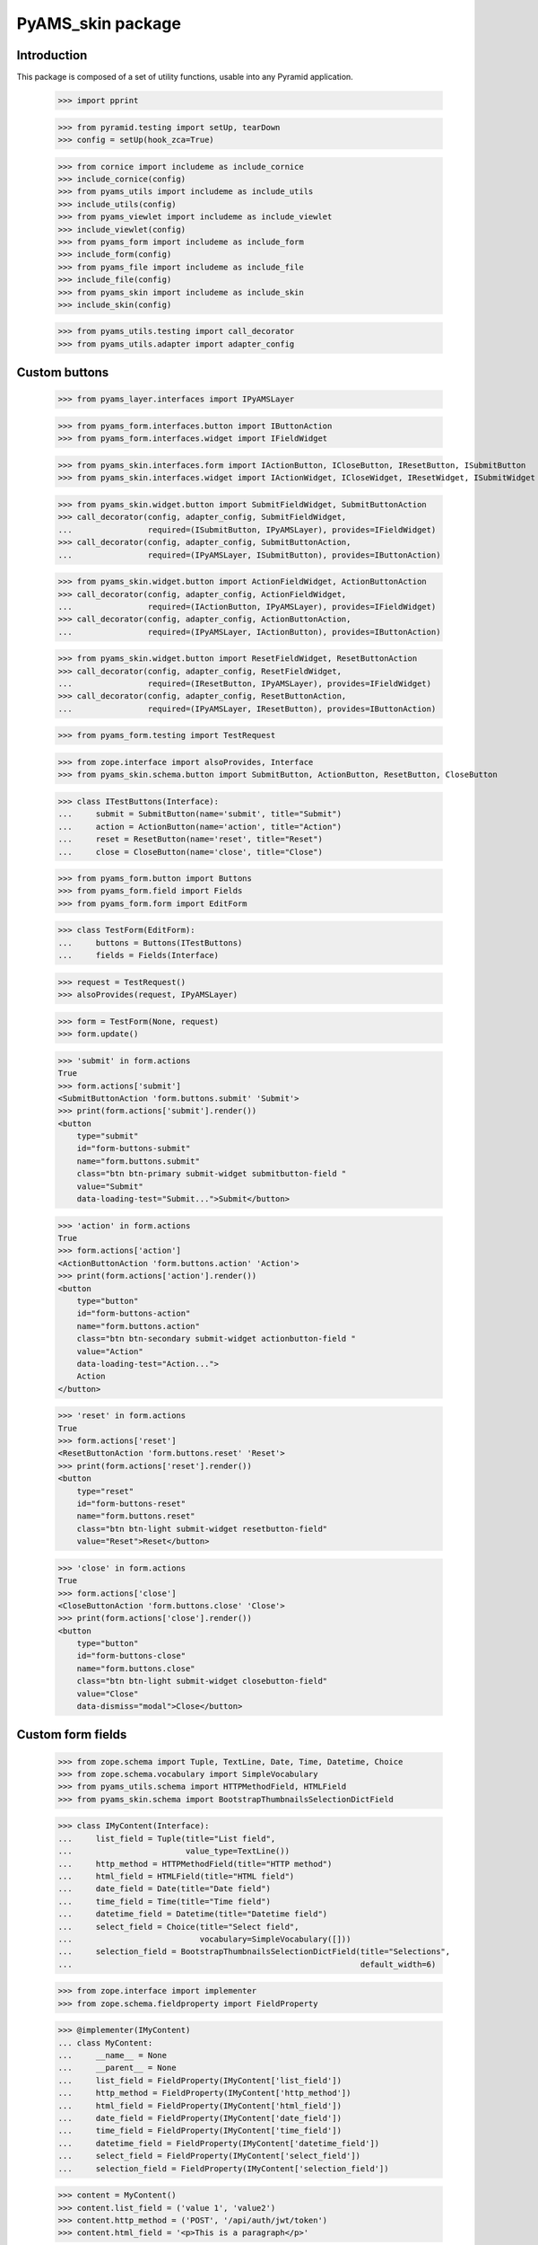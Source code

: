 ==================
PyAMS_skin package
==================

Introduction
------------

This package is composed of a set of utility functions, usable into any Pyramid application.

    >>> import pprint

    >>> from pyramid.testing import setUp, tearDown
    >>> config = setUp(hook_zca=True)

    >>> from cornice import includeme as include_cornice
    >>> include_cornice(config)
    >>> from pyams_utils import includeme as include_utils
    >>> include_utils(config)
    >>> from pyams_viewlet import includeme as include_viewlet
    >>> include_viewlet(config)
    >>> from pyams_form import includeme as include_form
    >>> include_form(config)
    >>> from pyams_file import includeme as include_file
    >>> include_file(config)
    >>> from pyams_skin import includeme as include_skin
    >>> include_skin(config)

    >>> from pyams_utils.testing import call_decorator
    >>> from pyams_utils.adapter import adapter_config


Custom buttons
--------------

    >>> from pyams_layer.interfaces import IPyAMSLayer

    >>> from pyams_form.interfaces.button import IButtonAction
    >>> from pyams_form.interfaces.widget import IFieldWidget

    >>> from pyams_skin.interfaces.form import IActionButton, ICloseButton, IResetButton, ISubmitButton
    >>> from pyams_skin.interfaces.widget import IActionWidget, ICloseWidget, IResetWidget, ISubmitWidget

    >>> from pyams_skin.widget.button import SubmitFieldWidget, SubmitButtonAction
    >>> call_decorator(config, adapter_config, SubmitFieldWidget,
    ...                required=(ISubmitButton, IPyAMSLayer), provides=IFieldWidget)
    >>> call_decorator(config, adapter_config, SubmitButtonAction,
    ...                required=(IPyAMSLayer, ISubmitButton), provides=IButtonAction)

    >>> from pyams_skin.widget.button import ActionFieldWidget, ActionButtonAction
    >>> call_decorator(config, adapter_config, ActionFieldWidget,
    ...                required=(IActionButton, IPyAMSLayer), provides=IFieldWidget)
    >>> call_decorator(config, adapter_config, ActionButtonAction,
    ...                required=(IPyAMSLayer, IActionButton), provides=IButtonAction)

    >>> from pyams_skin.widget.button import ResetFieldWidget, ResetButtonAction
    >>> call_decorator(config, adapter_config, ResetFieldWidget,
    ...                required=(IResetButton, IPyAMSLayer), provides=IFieldWidget)
    >>> call_decorator(config, adapter_config, ResetButtonAction,
    ...                required=(IPyAMSLayer, IResetButton), provides=IButtonAction)

    >>> from pyams_form.testing import TestRequest

    >>> from zope.interface import alsoProvides, Interface
    >>> from pyams_skin.schema.button import SubmitButton, ActionButton, ResetButton, CloseButton

    >>> class ITestButtons(Interface):
    ...     submit = SubmitButton(name='submit', title="Submit")
    ...     action = ActionButton(name='action', title="Action")
    ...     reset = ResetButton(name='reset', title="Reset")
    ...     close = CloseButton(name='close', title="Close")

    >>> from pyams_form.button import Buttons
    >>> from pyams_form.field import Fields
    >>> from pyams_form.form import EditForm

    >>> class TestForm(EditForm):
    ...     buttons = Buttons(ITestButtons)
    ...     fields = Fields(Interface)

    >>> request = TestRequest()
    >>> alsoProvides(request, IPyAMSLayer)

    >>> form = TestForm(None, request)
    >>> form.update()

    >>> 'submit' in form.actions
    True
    >>> form.actions['submit']
    <SubmitButtonAction 'form.buttons.submit' 'Submit'>
    >>> print(form.actions['submit'].render())
    <button
        type="submit"
        id="form-buttons-submit"
        name="form.buttons.submit"
        class="btn btn-primary submit-widget submitbutton-field "
        value="Submit"
        data-loading-test="Submit...">Submit</button>


    >>> 'action' in form.actions
    True
    >>> form.actions['action']
    <ActionButtonAction 'form.buttons.action' 'Action'>
    >>> print(form.actions['action'].render())
    <button
        type="button"
        id="form-buttons-action"
        name="form.buttons.action"
        class="btn btn-secondary submit-widget actionbutton-field "
        value="Action"
        data-loading-test="Action...">
        Action
    </button>

    >>> 'reset' in form.actions
    True
    >>> form.actions['reset']
    <ResetButtonAction 'form.buttons.reset' 'Reset'>
    >>> print(form.actions['reset'].render())
    <button
        type="reset"
        id="form-buttons-reset"
        name="form.buttons.reset"
        class="btn btn-light submit-widget resetbutton-field"
        value="Reset">Reset</button>

    >>> 'close' in form.actions
    True
    >>> form.actions['close']
    <CloseButtonAction 'form.buttons.close' 'Close'>
    >>> print(form.actions['close'].render())
    <button
        type="button"
        id="form-buttons-close"
        name="form.buttons.close"
        class="btn btn-light submit-widget closebutton-field"
        value="Close"
        data-dismiss="modal">Close</button>


Custom form fields
------------------

    >>> from zope.schema import Tuple, TextLine, Date, Time, Datetime, Choice
    >>> from zope.schema.vocabulary import SimpleVocabulary
    >>> from pyams_utils.schema import HTTPMethodField, HTMLField
    >>> from pyams_skin.schema import BootstrapThumbnailsSelectionDictField

    >>> class IMyContent(Interface):
    ...     list_field = Tuple(title="List field",
    ...                        value_type=TextLine())
    ...     http_method = HTTPMethodField(title="HTTP method")
    ...     html_field = HTMLField(title="HTML field")
    ...     date_field = Date(title="Date field")
    ...     time_field = Time(title="Time field")
    ...     datetime_field = Datetime(title="Datetime field")
    ...     select_field = Choice(title="Select field",
    ...                           vocabulary=SimpleVocabulary([]))
    ...     selection_field = BootstrapThumbnailsSelectionDictField(title="Selections",
    ...                                                             default_width=6)

    >>> from zope.interface import implementer
    >>> from zope.schema.fieldproperty import FieldProperty

    >>> @implementer(IMyContent)
    ... class MyContent:
    ...     __name__ = None
    ...     __parent__ = None
    ...     list_field = FieldProperty(IMyContent['list_field'])
    ...     http_method = FieldProperty(IMyContent['http_method'])
    ...     html_field = FieldProperty(IMyContent['html_field'])
    ...     date_field = FieldProperty(IMyContent['date_field'])
    ...     time_field = FieldProperty(IMyContent['time_field'])
    ...     datetime_field = FieldProperty(IMyContent['datetime_field'])
    ...     select_field = FieldProperty(IMyContent['select_field'])
    ...     selection_field = FieldProperty(IMyContent['selection_field'])

    >>> content = MyContent()
    >>> content.list_field = ('value 1', 'value2')
    >>> content.http_method = ('POST', '/api/auth/jwt/token')
    >>> content.html_field = '<p>This is a paragraph</p>'

    >>> from datetime import datetime
    >>> content.date_field = datetime.utcnow().date()
    >>> content.time_field = datetime.utcnow().time()
    >>> content.datetime_field = datetime.utcnow()

    >>> content.selection_field.get('xs')
    <pyams_skin.interfaces.schema.BootstrapThumbnailSelection object at 0x...>
    >>> content.selection_field.get('xs').selection is None
    True
    >>> content.selection_field.get('xs').cols
    6
    >>> content.selection_field.get('xs').values
    (None, 6)

    >>> from zope.interface import alsoProvides
    >>> from pyams_layer.interfaces import IPyAMSLayer

    >>> request = TestRequest(context=content)
    >>> alsoProvides(request, IPyAMSLayer)


Ordered list widget
...................

    >>> from pyams_skin.widget.list import OrderedListFieldWidget
    >>> list_widget = OrderedListFieldWidget(IMyContent['list_field'], request)
    >>> list_widget.extract()
    <NO_VALUE>

    >>> request = TestRequest(context=content, params={
    ...     'list_field': 'value2;value1'
    ... })
    >>> alsoProvides(request, IPyAMSLayer)
    >>> list_widget = OrderedListFieldWidget(IMyContent['list_field'], request)
    >>> list_widget.extract()
    ('value2', 'value1')


HTTP methods widgets
....................

    >>> from pyams_form.interfaces.form import IContextAware
    >>> from pyams_skin.widget.http import HTTPMethodFieldWidget, HTTPMethodDataConverter

    >>> http_widget = HTTPMethodFieldWidget(IMyContent['http_method'], request)
    >>> http_widget.context = content
    >>> alsoProvides(http_widget, IContextAware)
    >>> http_widget.update()
    >>> http_widget.value
    ('POST', '/api/auth/jwt/token')
    >>> http_widget.display_value
    ('POST', '/api/auth/jwt/token')

    >>> http_widget.extract()
    <NO_VALUE>

    >>> request = TestRequest(context=content, params={
    ...     'http_method-empty-marker': '1',
    ...     'http_method-verb': 'GET',
    ...     'http_method-url': '/api/auth/jwt/another'
    ... })
    >>> alsoProvides(request, IPyAMSLayer)

    >>> http_widget = HTTPMethodFieldWidget(IMyContent['http_method'], request)
    >>> http_widget.context = content
    >>> alsoProvides(http_widget, IContextAware)
    >>> http_widget.extract()
    ('GET', '/api/auth/jwt/another')
    >>> http_widget.http_methods
    ('GET', 'POST', 'PUT', 'PATCH', 'HEAD', 'OPTIONS', 'DELETE')


HTML editor widgets
...................

    >>> from pyams_skin.widget.html import HTMLFieldWidget
    >>> request = TestRequest(context=content)
    >>> alsoProvides(request, IPyAMSLayer)

    >>> html_widget = HTMLFieldWidget(IMyContent['html_field'], request)
    >>> html_widget.context = content
    >>> alsoProvides(html_widget, IContextAware)
    >>> html_widget.update()
    >>> html_widget.value
    '<p>This is a paragraph</p>'
    >>> html_widget.editor_data is None
    True
    >>> print(html_widget.render())
    <textarea id="html_field"
              name="html_field"
              class="form-control tinymce textarea-widget required htmlfield-field">&lt;p&gt;This is a paragraph&lt;/p&gt;</textarea>

    >>> html_widget.editor_configuration = {'ams-editor-style': 'modern'}
    >>> print(html_widget.render())
    <textarea id="html_field"
              name="html_field"
              class="form-control tinymce textarea-widget required htmlfield-field"
              data-ams-options='{"ams-editor-style": "modern"}'>&lt;p&gt;This is a paragraph&lt;/p&gt;</textarea>


Date, time and datetime widgets
...............................

    >>> from pyams_skin.widget.datetime import DateFieldWidget, TimeFieldWidget, DatetimeFieldWidget
    >>> request = TestRequest(context=content)
    >>> alsoProvides(request, IPyAMSLayer)

    >>> date_widget = DateFieldWidget(IMyContent['date_field'], request)
    >>> date_widget.context = content
    >>> alsoProvides(date_widget, IContextAware)
    >>> date_widget.update()
    >>> date_widget.value
    '...-...-...'
    >>> print(date_widget.render())
    <div class="input-group date"
         data-ams-modules="plugins"
         data-target-input="nearest">
        <div class="input-group-prepend"
             data-target="#date_field-dt"
             data-toggle="datetimepicker">
            <div class="input-group-text hint"
                 data-original-title="Show calendar">
                <i class="far fa-calendar"></i>
            </div>
        </div>
        <input type="hidden"
               id="date_field"
               name="date_field"
               value="...-...-..." />
        <input type="text"
               id="date_field-dt"
               class="form-control datetime datetimepicker-input text-widget required date-field"
               value="...-...-..."
               data-target="date_field-dt"
               data-ams-format="L"
               data-ams-iso-target="#date_field" />
    </div>

    >>> time_widget = TimeFieldWidget(IMyContent['time_field'], request)
    >>> time_widget.context = content
    >>> alsoProvides(time_widget, IContextAware)
    >>> time_widget.update()
    >>> time_widget.value
    '...:...'
    >>> print(time_widget.render())
    <div class="input-group date"
         data-ams-modules="plugins"
         data-target-input="nearest">
        <div class="input-group-prepend"
             data-target="#time_field-dt"
             data-toggle="datetimepicker">
            <div class="input-group-text hint"
                 data-original-title="Show calendar">
                <i class="far fa-clock"></i>
            </div>
        </div>
        <input type="hidden"
               id="time_field"
               name="time_field"
               value="...:..." />
        <input type="text"
               id="time_field-dt"
               class="form-control datetime datetimepicker-input text-widget required time-field"
               value="...:..."
               data-target="time_field-dt"
               data-ams-format="LT"
               data-ams-iso-target="#time_field" />
    </div>

    >>> datetime_widget = DatetimeFieldWidget(IMyContent['datetime_field'], request)
    >>> datetime_widget.context = content
    >>> alsoProvides(datetime_widget, IContextAware)
    >>> datetime_widget.update()
    >>> datetime_widget.value
    '...-...-...T...:...:...+00:00'
    >>> print(datetime_widget.render())
    <div class="input-group date"
         data-ams-modules="plugins"
         data-target-input="nearest">
        <div class="input-group-prepend"
             data-target="#datetime_field-dt"
             data-toggle="datetimepicker">
            <div class="input-group-text hint"
                 data-original-title="Show calendar">
                <i class="far fa-calendar"></i>
            </div>
        </div>
        <input type="hidden"
               id="datetime_field"
               name="datetime_field"
               value="...-...-...T...:...:...+00:00" />
        <input type="text"
               id="datetime_field-dt"
               class="form-control datetime datetimepicker-input text-widget required datetime-field"
               value="...-...-...T...:...:...+00:00"
               data-target="datetime_field-dt"
               data-ams-iso-target="#datetime_field" />
    </div>

    >>> from pyams_skin.widget.datetime import BaseDatetimeDataConverter
    >>> converter = BaseDatetimeDataConverter(IMyContent['datetime_field'], datetime_widget)
    >>> value = datetime.utcnow()
    >>> widget_value = converter.to_widget_value(value)
    >>> widget_value
    '...-...-...T...:...:...+00:00'
    >>> field_value = converter.to_field_value(widget_value)
    >>> field_value
    datetime.datetime(..., tzinfo=<StaticTzInfo 'GMT'>)

    >>> converter.to_widget_value(None) is None
    True
    >>> converter.to_field_value(None) is None
    True


Dynamic select widget
.....................

PyAMS is using a Select2 plug-in to handle select inputs. When a select2 input is using
values provided from a remote server, several steps are required; we will take the principal
selector widget as an example:

    >>> from pyams_skin.interfaces.widget import IDynamicSelectWidget
    >>> class IPrincipalWidget(IDynamicSelectWidget):
    ...     """Principal widget marker interface"""

    >>> from zope.interface import implementer_only
    >>> from zope.schema.vocabulary import SimpleTerm
    >>> from pyams_form.browser.select import SelectWidget

    >>> @implementer_only(IPrincipalWidget)
    ... class PrincipalWidget(SelectWidget):
    ...
    ...     @staticmethod
    ...     def term_factory(value):
    ...         return SimpleTerm(value, title='Value ' + str(value))

    >>> request = TestRequest(context=content, params={'select_field': ['one', 'two']})
    >>> alsoProvides(request, IPyAMSLayer)

    >>> from pyams_form.widget import FieldWidget
    >>> widget = FieldWidget(IMyContent['select_field'], PrincipalWidget(request))
    >>> widget.update()

    >>> from pyams_skin.widget.select import DynamicSelectWidgetTermsFactory
    >>> factory = DynamicSelectWidgetTermsFactory(content, request, None, widget.field, widget)
    >>> factory.getTerms()
    [<zope.schema.vocabulary.SimpleTerm object at 0x...>, <zope.schema.vocabulary.SimpleTerm object at 0x...>]
    >>> [(term.value, term.title) for term in factory.getTerms()]
    [('one', 'Value one'), ('two', 'Value two')]
    >>> factory.getValue('one')
    'one'


Complete form
.............

    >>> from pyams_form.form import EditForm
    >>> form = EditForm(content, request)
    >>> form.fields = Fields(IMyContent)

    >>> form.update()


Tests cleanup:

    >>> tearDown()
